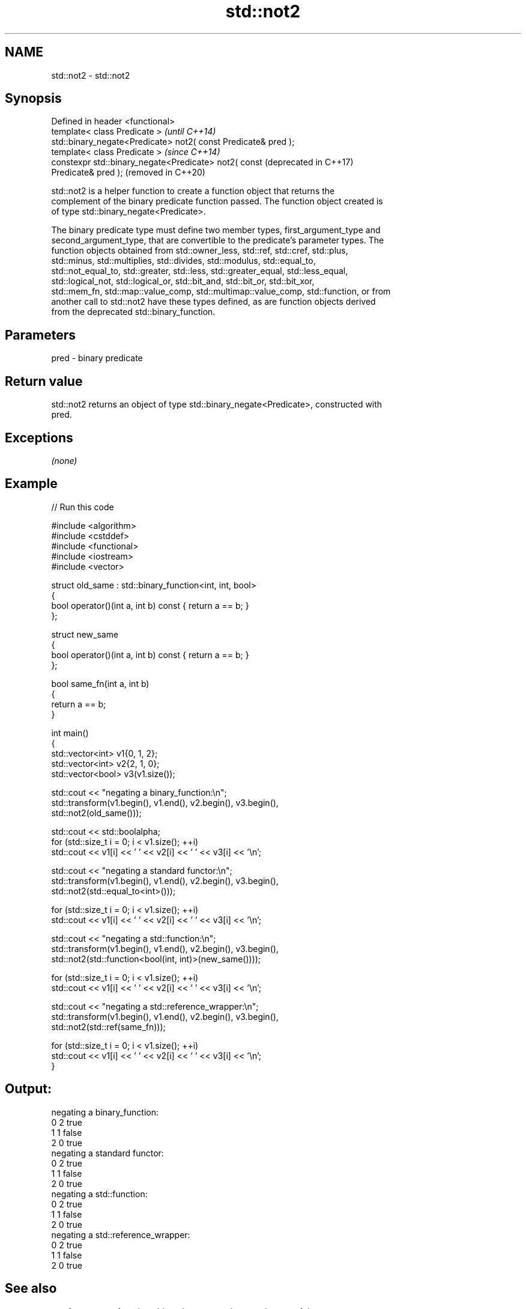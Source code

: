 .TH std::not2 3 "2024.06.10" "http://cppreference.com" "C++ Standard Libary"
.SH NAME
std::not2 \- std::not2

.SH Synopsis
   Defined in header <functional>
   template< class Predicate >                                    \fI(until C++14)\fP
   std::binary_negate<Predicate> not2( const Predicate& pred );
   template< class Predicate >                                    \fI(since C++14)\fP
   constexpr std::binary_negate<Predicate> not2( const            (deprecated in C++17)
   Predicate& pred );                                             (removed in C++20)

   std::not2 is a helper function to create a function object that returns the
   complement of the binary predicate function passed. The function object created is
   of type std::binary_negate<Predicate>.

   The binary predicate type must define two member types, first_argument_type and
   second_argument_type, that are convertible to the predicate's parameter types. The
   function objects obtained from std::owner_less, std::ref, std::cref, std::plus,
   std::minus, std::multiplies, std::divides, std::modulus, std::equal_to,
   std::not_equal_to, std::greater, std::less, std::greater_equal, std::less_equal,
   std::logical_not, std::logical_or, std::bit_and, std::bit_or, std::bit_xor,
   std::mem_fn, std::map::value_comp, std::multimap::value_comp, std::function, or from
   another call to std::not2 have these types defined, as are function objects derived
   from the deprecated std::binary_function.

.SH Parameters

   pred - binary predicate

.SH Return value

   std::not2 returns an object of type std::binary_negate<Predicate>, constructed with
   pred.

.SH Exceptions

   \fI(none)\fP

.SH Example


// Run this code

 #include <algorithm>
 #include <cstddef>
 #include <functional>
 #include <iostream>
 #include <vector>

 struct old_same : std::binary_function<int, int, bool>
 {
     bool operator()(int a, int b) const { return a == b; }
 };

 struct new_same
 {
     bool operator()(int a, int b) const { return a == b; }
 };

 bool same_fn(int a, int b)
 {
     return a == b;
 }

 int main()
 {
     std::vector<int> v1{0, 1, 2};
     std::vector<int> v2{2, 1, 0};
     std::vector<bool> v3(v1.size());

     std::cout << "negating a binary_function:\\n";
     std::transform(v1.begin(), v1.end(), v2.begin(), v3.begin(),
                    std::not2(old_same()));

     std::cout << std::boolalpha;
     for (std::size_t i = 0; i < v1.size(); ++i)
         std::cout << v1[i] << ' ' << v2[i] << ' ' << v3[i] << '\\n';

     std::cout << "negating a standard functor:\\n";
     std::transform(v1.begin(), v1.end(), v2.begin(), v3.begin(),
                    std::not2(std::equal_to<int>()));

     for (std::size_t i = 0; i < v1.size(); ++i)
         std::cout << v1[i] << ' ' << v2[i] << ' ' << v3[i] << '\\n';

     std::cout << "negating a std::function:\\n";
     std::transform(v1.begin(), v1.end(), v2.begin(), v3.begin(),
                    std::not2(std::function<bool(int, int)>(new_same())));

     for (std::size_t i = 0; i < v1.size(); ++i)
         std::cout << v1[i] << ' ' << v2[i] << ' ' << v3[i] << '\\n';

     std::cout << "negating a std::reference_wrapper:\\n";
     std::transform(v1.begin(), v1.end(), v2.begin(), v3.begin(),
                    std::not2(std::ref(same_fn)));

     for (std::size_t i = 0; i < v1.size(); ++i)
         std::cout << v1[i] << ' ' << v2[i] << ' ' << v3[i] << '\\n';
 }

.SH Output:

 negating a binary_function:
 0 2 true
 1 1 false
 2 0 true
 negating a standard functor:
 0 2 true
 1 1 false
 2 0 true
 negating a std::function:
 0 2 true
 1 1 false
 2 0 true
 negating a std::reference_wrapper:
 0 2 true
 1 1 false
 2 0 true

.SH See also

   not_fn                creates a function object that returns the complement of the
   \fI(C++17)\fP               result of the function object it holds
                         \fI(function template)\fP
   binary_negate         wrapper function object returning the complement of the binary
   (deprecated in C++17) predicate it holds
   (removed in C++20)    \fI(class template)\fP
   function              wraps callable object of any copy constructible type with
   \fI(C++11)\fP               specified function call signature
                         \fI(class template)\fP
   move_only_function    wraps callable object of any type with specified function call
   (C++23)               signature
                         \fI(class template)\fP
   not1                  constructs custom std::unary_negate object
   (deprecated in C++17) \fI(function template)\fP
   (removed in C++20)
   ptr_fun               creates an adaptor-compatible function object wrapper from a
   (deprecated in C++11) pointer to function
   (removed in C++17)    \fI(function template)\fP
   binary_function       adaptor-compatible binary function base class
   (deprecated in C++11) \fI(class template)\fP
   (removed in C++17)
